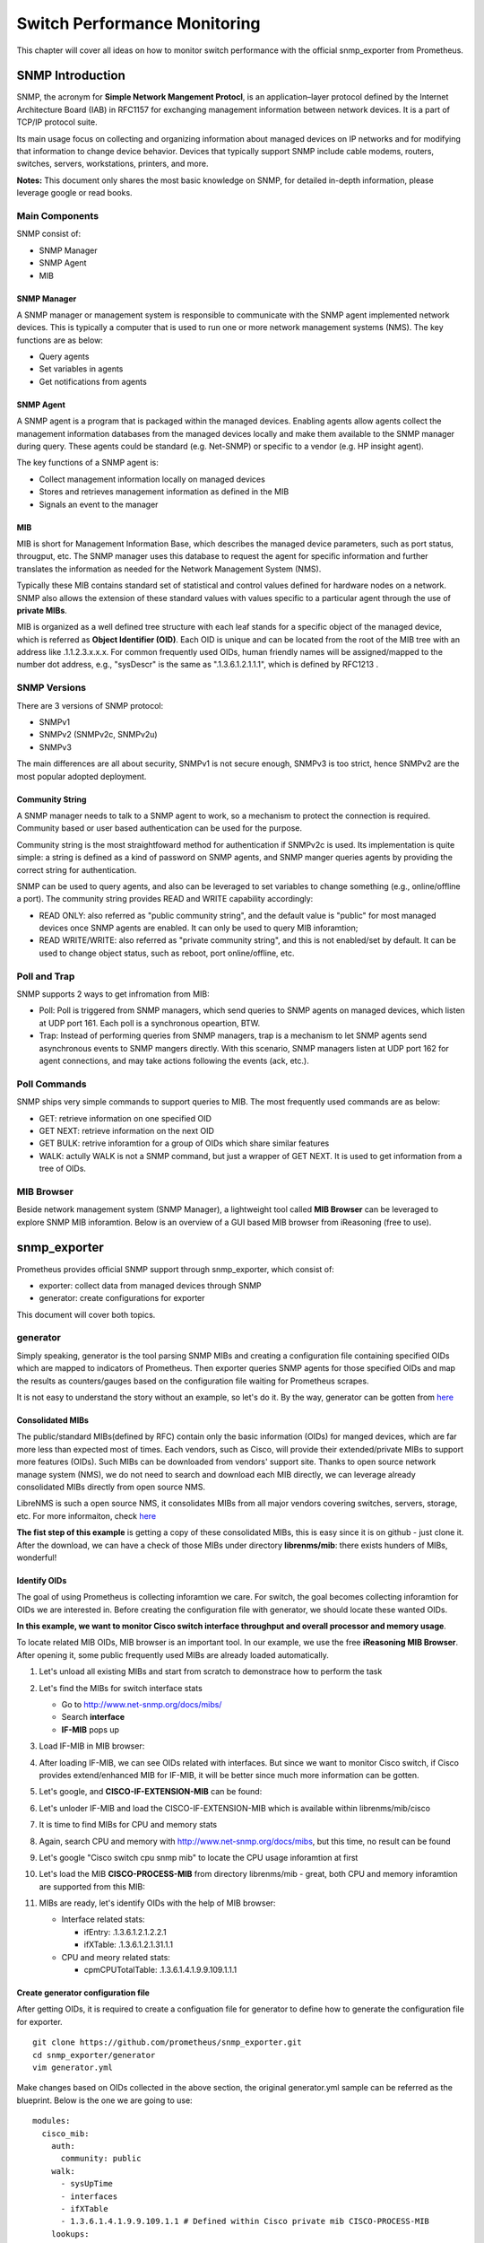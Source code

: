 Switch Performance Monitoring
==============================

This chapter will cover all ideas on how to monitor switch performance with the official snmp_exporter from Prometheus.

SNMP Introduction
-------------------

SNMP, the acronym for **Simple Network Mangement Protocl**,  is an application–layer protocol defined by the Internet Architecture Board (IAB) in RFC1157 for exchanging management information between network devices. It is a part of TCP/IP protocol suite.

Its main usage focus on collecting and organizing information about managed devices on IP networks and for modifying that information to change device behavior. Devices that typically support SNMP include cable modems, routers, switches, servers, workstations, printers, and more.

**Notes:** This document only shares the most basic knowledge on SNMP, for detailed in-depth information, please leverage google or read books.

Main Components
~~~~~~~~~~~~~~~~

SNMP consist of:

- SNMP Manager
- SNMP Agent
- MIB

SNMP Manager
+++++++++++++

A SNMP manager or management system is responsible to communicate with the SNMP agent implemented network devices. This is typically a computer that is used to run one or more network management systems (NMS). The key functions are as below:

- Query agents
- Set variables in agents
- Get notifications from agents

SNMP Agent
+++++++++++

A SNMP agent is a program that is packaged within the managed devices. Enabling agents allow agents collect the management information databases from the managed devices locally and make them available to the SNMP manager during query. These agents could be standard (e.g. Net-SNMP) or specific to a vendor (e.g. HP insight agent).

The key functions of a SNMP agent is:

- Collect management information locally on managed devices
- Stores and retrieves management information as defined in the MIB
- Signals an event to the manager

MIB
++++

MIB is short for Management Information Base, which describes the managed device parameters, such as port status, througput, etc. The SNMP manager uses this database to request the agent for specific information and further translates the information as needed for the Network Management System (NMS).

Typically these MIB contains standard set of statistical and control values defined for hardware nodes on a network. SNMP also allows the extension of these standard values with values specific to a particular agent through the use of **private MIBs**.

MIB is organized as a well defined tree structure with each leaf stands for a specific object of the managed device, which is referred as **Object Identifier (OID)**. Each OID is unique and can be located from the root of the MIB tree with an address like .1.1.2.3.x.x.x. For common frequently used OIDs, human friendly names will be assigned/mapped to the number dot address, e.g., "sysDescr" is the same as ".1.3.6.1.2.1.1.1", which is defined by RFC1213 .

.. image:: images/mib_tree.png

SNMP Versions
~~~~~~~~~~~~~~~

There are 3 versions of SNMP protocol:

- SNMPv1
- SNMPv2 (SNMPv2c, SNMPv2u)
- SNMPv3

The main differences are all about security, SNMPv1 is not secure enough, SNMPv3 is too strict, hence SNMPv2 are the most popular adopted deployment.

Community String
+++++++++++++++++

A SNMP manager needs to talk to a SNMP agent to work, so a mechanism to protect the connection is required. Community based or user based authentication can be used for the purpose.

Community string is the most straightfoward method for authentication if SNMPv2c is used. Its implementation is quite simple: a string is defined as a kind of password on SNMP agents, and SNMP manger queries agents by providing the correct string for authentication.

SNMP can be used to query agents, and also can be leveraged to set variables to change something (e.g., online/offline a port). The community string provides READ and WRITE capability accordingly:

- READ ONLY: also referred as "public community string", and the default value is "public" for most managed devices once SNMP agents are enabled. It can only be used to query MIB inforamtion;
- READ WRITE/WRITE: also referred as "private community string", and this is not enabled/set by default. It can be used to change object status, such as reboot, port online/offline, etc.

Poll and Trap
~~~~~~~~~~~~~~

SNMP supports 2 ways to get infromation from MIB:

- Poll: Poll is triggered from SNMP managers, which send queries to SNMP agents on managed devices, which listen at UDP port 161. Each poll is a synchronous opeartion, BTW.
- Trap: Instead of performing queries from SNMP managers, trap is a mechanism to let SNMP agents send asynchronous events to SNMP mangers directly. With this scenario, SNMP managers listen at UDP port 162 for agent connections, and may take actions following the events (ack, etc.).

Poll Commands
~~~~~~~~~~~~~~~

SNMP ships very simple commands to support queries to MIB. The most frequently used commands are as below:

- GET: retrieve information on one specified OID
- GET NEXT: retrieve information on the next OID
- GET BULK: retrive inforamtion for a group of OIDs which share similar features
- WALK: actully WALK is not a SNMP command, but just a wrapper of GET NEXT. It is used to get information from a tree of OIDs.

MIB Browser
~~~~~~~~~~~~~

Beside network management system (SNMP Manager), a lightweight tool called **MIB Browser** can be leveraged to explore SNMP MIB inforamtion. Below is an overview of a GUI based MIB browser from iReasoning (free to use).

.. image:: images/mib_browser_overview.png

snmp_exporter
---------------

Prometheus provides official SNMP support through snmp_exporter, which consist of:

- exporter: collect data from managed devices through SNMP
- generator: create configurations for exporter

This document will cover both topics.

generator
~~~~~~~~~~

Simply speaking, generator is the tool parsing SNMP MIBs and creating a configuration file containing specified OIDs which are mapped to indicators of Prometheus. Then exporter queries SNMP agents for those specified OIDs and map the results as counters/gauges based on the configuration file waiting for Prometheus scrapes.

It is not easy to understand the story without an example, so let's do it. By the way, generator can be gotten from `here <https://github.com/prometheus/snmp_exporter/tree/master/generator>`_

Consolidated MIBs
+++++++++++++++++++

The public/standard MIBs(defined by RFC) contain only the basic information (OIDs) for manged devices, which are far more less than expected most of times. Each vendors, such as Cisco, will provide their extended/private MIBs to support more features (OIDs). Such MIBs can be downloaded from vendors' support site. Thanks to open source network manage system (NMS), we do not need to search and download each MIB directly, we can leverage already consolidated MIBs directly from open source NMS.

LibreNMS is such a open source NMS, it consolidates MIBs from all major vendors covering switches, servers, storage, etc. For more informaiton, check `here <https://github.com/librenms/librenms>`_

**The fist step of this example** is getting a copy of these consolidated MIBs, this is easy since it is on github - just clone it. After the download, we can have a check of those MIBs under directory **librenms/mib**: there exists hunders of MIBs, wonderful!

Identify OIDs
++++++++++++++

The goal of using Prometheus is collecting inforamtion we care. For switch, the goal becomes collecting inforamtion for OIDs we are interested in. Before creating the configuration file with generator, we should locate these wanted OIDs.

**In this example, we want to monitor Cisco switch interface throughput and overall processor and memory usage**.

To locate related MIB OIDs, MIB browser is an important tool. In our example, we use the free **iReasoning MIB Browser**. After opening it, some public frequently used MIBs are already loaded automatically.

1. Let's unload all existing MIBs and start from scratch to demonstrace how to perform the task

   .. image:: images/mib_browser_unload.png

#. Let's find the MIBs for switch interface stats

   - Go to http://www.net-snmp.org/docs/mibs/
   - Search **interface**
   - **IF-MIB** pops up

#. Load IF-MIB in MIB browser:

   .. image:: images/mib_browser_ifmib.png

#. After loading IF-MIB, we can see OIDs related with interfaces. But since we want to monitor Cisco switch, if Cisco provides extend/enhanced MIB for IF-MIB, it will be better since much more information can be gotten.
#. Let's google, and **CISCO-IF-EXTENSION-MIB** can be found:

   .. image:: images/mib_browser_ciscoifmib.png

#. Let's unloder IF-MIB and load the CISCO-IF-EXTENSION-MIB which is available within librenms/mib/cisco
#. It is time to find MIBs for CPU and memory stats
#. Again, search CPU and memory with http://www.net-snmp.org/docs/mibs, but this time, no result can be found
#. Let's google "Cisco switch cpu snmp mib" to locate the CPU usage inforamtion at first

   .. image:: images/mib_browser_ciscopmib.png

#. Let's load the MIB **CISCO-PROCESS-MIB** from directory librenms/mib - great, both CPU and memory inforamtion are supported from this MIB:

   .. image:: images/mib_browser_ciscocpumem.png

#. MIBs are ready, let's identify OIDs with the help of MIB browser:

   - Interface related stats:

     - ifEntry: .1.3.6.1.2.1.2.2.1
     - ifXTable: .1.3.6.1.2.1.31.1.1

   - CPU and meory related stats:

     - cpmCPUTotalTable: .1.3.6.1.4.1.9.9.109.1.1.1

Create generator configuration file
++++++++++++++++++++++++++++++++++++

After getting OIDs, it is required to create a configuation file for generator to define how to generate the configuration file for exporter.

::

  git clone https://github.com/prometheus/snmp_exporter.git
  cd snmp_exporter/generator
  vim generator.yml

Make changes based on OIDs collected in the above section, the original generator.yml sample can be referred as the blueprint. Below is the one we are going to use:

::

  modules:
    cisco_mib:
      auth:
        community: public
      walk:
        - sysUpTime
        - interfaces
        - ifXTable
        - 1.3.6.1.4.1.9.9.109.1.1 # Defined within Cisco private mib CISCO-PROCESS-MIB
      lookups:
        - source_indexes: [ifIndex]
          lookup: ifAlias
        - source_indexes: [ifIndex]
          lookup: ifDescr
        - source_indexes: [ifIndex]
          lookup: 1.3.6.1.2.1.31.1.1.1.1 # ifName
      overrides:
        ifAlias:
          ignore: true # Lookup metric
        ifDescr:
          ignore: true # Lookup metric
        ifName:
          ignore: true # Lookup metric
        ifType:
          type: EnumAsInfo

**Notes:** the community string needs to be in line with what exactly is used on target switches.

Create exporter configuration file
++++++++++++++++++++++++++++++++++++

Once the generator configuration file is ready, it is time to generate the configuration file for exporter:

::

  cd snmp_exporter/generator
  go build
  export MIBDIRS=../../librenms/mibs
  ./generator generate
  copy snmp.yml /tmp

After running above commands, the exporter configuration file **snmp.yml** is generated. It is time to run the exporter.

exporter
~~~~~~~~~

The exporter is responsible for collecting OIDs information and map them to Prometheus understandable data based on the configuration file (snmp.yml).

Instead of building a binary from souce code, it is recommended to download the prebuilt release from `the official github repo <https://github.com/prometheus/snmp_exporter/releases>`_.

After downloading it:

::

  tar -zxvf snmp_exporter-0.15.0.linux-amd64.tar.gz
  cd snmp_exporter-0.15.0.linux-amd64
  cp /tmp/snmp.yml .
  ./snmp_exporter --web.listen-address=":8080"

Now, snmp_exporter is running waiting for Prometheus scraping.

Scraping from Prometheus
--------------------------

Prometheus is easy to get started, we won't cover any detail here. Please refer to the official `get started guide <https://prometheus.io/docs/prometheus/latest/getting_started/>`_ for details.

To make Prometheus scrape data from snmp_exporter, one only needs to change the Prometheus config file, A.K.A **prometheus.yml**. Below configs are used to scrape the snmp_exporter:

::

  # my global config
  global:
    scrape_interval:     60s # Set the scrape interval to every 15 seconds. Default is every 1 minute.
    evaluation_interval: 15s # Evaluate rules every 15 seconds. The default is every 1 minute.
    # scrape_timeout is set to the global default (10s).

  # Alertmanager configuration
  alerting:
    alertmanagers:
    - static_configs:
      - targets:
        # - alertmanager:9093

  # Load rules once and periodically evaluate them according to the global 'evaluation_interval'.
  rule_files:
    # - "first_rules.yml"
    # - "second_rules.yml"

  scrape_configs:
    - job_name: 'node_exporter'
      static_configs:
        - targets:
          - 'localhost:9100'
    - job_name: 'snmp'
      static_configs:
        - targets:
          - 10.228.225.202
          - 10.228.225.204
      metrics_path: /snmp
      params:
        module: [cisco_mib]
      relabel_configs:
        - source_labels: [__address__]
          target_label: __param_target
        - source_labels: [__param_target]
          target_label: instance
        - target_label: __address__
          replacement: 10.226.68.185:8080 # The SNMP exporter's real hostname:port.

**Notes:**

- job_name: define a job name, "snmp" is used in this example;
- targets: define the switch to collect data from with the snmp_exporter. Here, 2 x switches are defined;
- replacement: define the address and port where the snmp_exporter itself is listening

After changing the configuration file, Promethes can be started directly with command "./prometheus". By default, it listens at port 9090:

.. image:: images/prometheus_overview.png

The data collected from snmp_exporter can be checked from **Status->Targets**:

.. image:: images/prometheus_targets.png

After clicking each endpoint, collected data can be reviewed:

.. image:: images/prometheus_endpoint.png

Now, data is ready, we can go ahead creating dashboard with Grafana.

Grafana Dashboard
--------------------

OID Details
~~~~~~~~~~~~~

Before digging into Grafana dashboard, we need to have a good understanding on what each OID stands for since we may need to do calculation. This task can be done with the help of MIB browser and http://oidref.com/.

Let's take a look at the below example:

1. OID **IfHCInOctets** is collected, we want to understand what it stands for;
#. MIB browser will show a short description on the OID once clicked:

   .. image:: images/oid_mibdesc.png

#. More detailed information can be gotten with oidref:

   .. image:: images/oid_refdesc.png

After understanding the OID thoroughly, we can do calculations. E.g., IfHCInOctets unit is byte, then we can translate it into KB, MB, etc.

Dashboard
~~~~~~~~~~

.. image:: images/grafana_dashboard.png

Reference
~~~~~~~~~~~

- `Query Prometheus <https://prometheus.io/docs/prometheus/latest/querying/basics/>`_
- `Grafana Templating Variables <https://grafana.com/docs/grafana/latest/reference/templating/>`_
- `Using Prometheus in Grafana <https://grafana.com/docs/grafana/latest/features/datasources/prometheus/>`_

